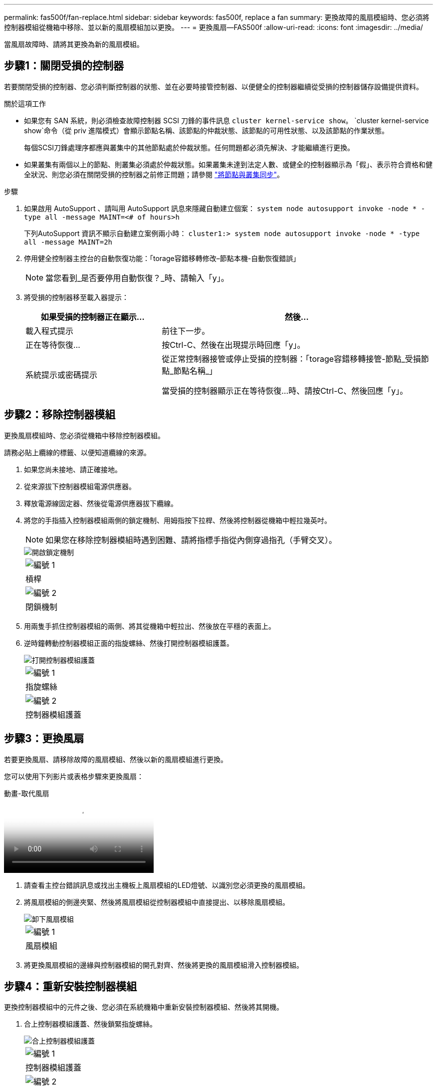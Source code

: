 ---
permalink: fas500f/fan-replace.html 
sidebar: sidebar 
keywords: fas500f, replace a fan 
summary: 更換故障的風扇模組時、您必須將控制器模組從機箱中移除、並以新的風扇模組加以更換。 
---
= 更換風扇—FAS500f
:allow-uri-read: 
:icons: font
:imagesdir: ../media/


[role="lead"]
當風扇故障時、請將其更換為新的風扇模組。



== 步驟1：關閉受損的控制器

若要關閉受損的控制器、您必須判斷控制器的狀態、並在必要時接管控制器、以便健全的控制器繼續從受損的控制器儲存設備提供資料。

.關於這項工作
* 如果您有 SAN 系統，則必須檢查故障控制器 SCSI 刀鋒的事件訊息  `cluster kernel-service show`。 `cluster kernel-service show`命令（從 priv 進階模式）會顯示節點名稱、該節點的仲裁狀態、該節點的可用性狀態、以及該節點的作業狀態。
+
每個SCSI刀鋒處理序都應與叢集中的其他節點處於仲裁狀態。任何問題都必須先解決、才能繼續進行更換。

* 如果叢集有兩個以上的節點、則叢集必須處於仲裁狀態。如果叢集未達到法定人數、或健全的控制器顯示為「假」、表示符合資格和健全狀況、則您必須在關閉受損的控制器之前修正問題；請參閱 link:https://docs.netapp.com/us-en/ontap/system-admin/synchronize-node-cluster-task.html?q=Quorum["將節點與叢集同步"^]。


.步驟
. 如果啟用 AutoSupport 、請叫用 AutoSupport 訊息來隱藏自動建立個案： `system node autosupport invoke -node * -type all -message MAINT=<# of hours>h`
+
下列AutoSupport 資訊不顯示自動建立案例兩小時： `cluster1:> system node autosupport invoke -node * -type all -message MAINT=2h`

. 停用健全控制器主控台的自動恢復功能：「torage容錯移轉修改–節點本機-自動恢復錯誤」
+

NOTE: 當您看到_是否要停用自動恢復？_時、請輸入「y」。

. 將受損的控制器移至載入器提示：
+
[cols="1,2"]
|===
| 如果受損的控制器正在顯示... | 然後... 


 a| 
載入程式提示
 a| 
前往下一步。



 a| 
正在等待恢復...
 a| 
按Ctrl-C、然後在出現提示時回應「y」。



 a| 
系統提示或密碼提示
 a| 
從正常控制器接管或停止受損的控制器：「torage容錯移轉接管-節點_受損節點_節點名稱_」

當受損的控制器顯示正在等待恢復...時、請按Ctrl-C、然後回應「y」。

|===




== 步驟2：移除控制器模組

更換風扇模組時、您必須從機箱中移除控制器模組。

請務必貼上纜線的標籤、以便知道纜線的來源。

. 如果您尚未接地、請正確接地。
. 從來源拔下控制器模組電源供應器。
. 釋放電源線固定器、然後從電源供應器拔下纜線。
. 將您的手指插入控制器模組兩側的鎖定機制、用姆指按下拉桿、然後將控制器從機箱中輕拉幾英吋。
+

NOTE: 如果您在移除控制器模組時遇到困難、請將指標手指從內側穿過指孔（手臂交叉）。

+
image::../media/drw_a250_pcm_remove_install.png[開啟鎖定機制]

+
|===


 a| 
image:../media/legend_icon_01.png["編號 1"]
| 槓桿 


 a| 
image:../media/legend_icon_02.png["編號 2"]
 a| 
閉鎖機制

|===
. 用兩隻手抓住控制器模組的兩側、將其從機箱中輕拉出、然後放在平穩的表面上。
. 逆時鐘轉動控制器模組正面的指旋螺絲、然後打開控制器模組護蓋。
+
image::../media/drw_a250_open_controller_module_cover.png[打開控制器模組護蓋]

+
|===


 a| 
image:../media/legend_icon_01.png["編號 1"]
| 指旋螺絲 


 a| 
image:../media/legend_icon_02.png["編號 2"]
 a| 
控制器模組護蓋

|===




== 步驟3：更換風扇

若要更換風扇、請移除故障的風扇模組、然後以新的風扇模組進行更換。

您可以使用下列影片或表格步驟來更換風扇：

.動畫-取代風扇
video::ccfa6665-2c2b-4571-ae79-ac5b015c19fc[panopto]
. 請查看主控台錯誤訊息或找出主機板上風扇模組的LED燈號、以識別您必須更換的風扇模組。
. 將風扇模組的側邊夾緊、然後將風扇模組從控制器模組中直接提出、以移除風扇模組。
+
image::../media/drw_a250_replace_fan.png[卸下風扇模組]

+
|===


 a| 
image:../media/legend_icon_01.png["編號 1"]
| 風扇模組 
|===
. 將更換風扇模組的邊緣與控制器模組的開孔對齊、然後將更換的風扇模組滑入控制器模組。




== 步驟4：重新安裝控制器模組

更換控制器模組中的元件之後、您必須在系統機箱中重新安裝控制器模組、然後將其開機。

. 合上控制器模組護蓋、然後鎖緊指旋螺絲。
+
image::../media/drw_a250_close_controller_module_cover.png[合上控制器模組護蓋]

+
|===


 a| 
image:../media/legend_icon_01.png["編號 1"]
| 控制器模組護蓋 


 a| 
image:../media/legend_icon_02.png["編號 2"]
 a| 
指旋螺絲

|===
. 將控制器模組插入機箱：
+
.. 確保鎖定機制臂鎖定在完全延伸位置。
.. 用兩隻手將控制器模組對齊並輕推入鎖定機制臂、直到它停止為止。
.. 將指標手指放在鎖定機制內側的指孔中。
.. 向下壓鎖定機制頂端的橘色彈片、然後將控制器模組輕推到停止點上。
.. 從鎖定機制頂端釋放您的指稱、然後繼續推動、直到鎖定機制卡入定位為止。
+
控制器模組一旦完全插入機箱、就會開始開機。準備好中斷開機程序。



+
控制器模組應完全插入、並與機箱邊緣齊平。

. 視需要重新安裝系統。
. 將控制器恢復正常運作、方法是歸還儲存設備：「torage容錯移轉恢復-ofnode_disapped_node_name_」
. 如果停用自動還原、請重新啟用：「儲存容錯移轉修改節點本機-自動恢復true」




== 步驟5：將故障零件歸還給NetApp

如套件隨附的RMA指示所述、將故障零件退回NetApp。如 https://mysupport.netapp.com/site/info/rma["零件退貨與更換"]需詳細資訊、請參閱頁面。

